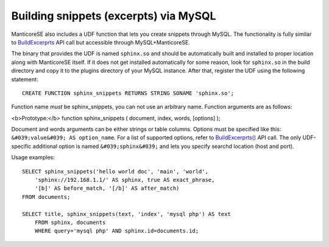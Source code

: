 Building snippets (excerpts) via MySQL
--------------------------------------

ManticoreSE also includes a UDF function that lets you create snippets
through MySQL. The functionality is fully similar to
`BuildExcerprts <../additional_functionality/buildexcerpts.md>`__ API
call but accessible through MySQL+ManticoreSE.

The binary that provides the UDF is named ``sphinx.so`` and should be
automatically built and installed to proper location along with ManticoreSE
itself. If it does not get installed automatically for some reason, look
for ``sphinx.so`` in the build directory and copy it to the plugins
directory of your MySQL instance. After that, register the UDF using the
following statement:

::


    CREATE FUNCTION sphinx_snippets RETURNS STRING SONAME 'sphinx.so';

Function name *must* be sphinx\_snippets, you can not use an arbitrary
name. Function arguments are as follows:

<b>Prototype:</b> function sphinx\_snippets ( document, index, words,
[options] );

Document and words arguments can be either strings or table columns.
Options must be specified like this:
``&#039;value&#039; AS option_name``. For a list of supported options,
refer to
`BuildExcerprts() <../additional_functionality/buildexcerpts.md>`__ API
call. The only UDF-specific additional option is named
``&#039;sphinx&#039;`` and lets you specify searchd location (host and
port).

Usage examples:

::


    SELECT sphinx_snippets('hello world doc', 'main', 'world',
        'sphinx://192.168.1.1/' AS sphinx, true AS exact_phrase,
        '[b]' AS before_match, '[/b]' AS after_match)
    FROM documents;

    SELECT title, sphinx_snippets(text, 'index', 'mysql php') AS text
        FROM sphinx, documents
        WHERE query='mysql php' AND sphinx.id=documents.id;

